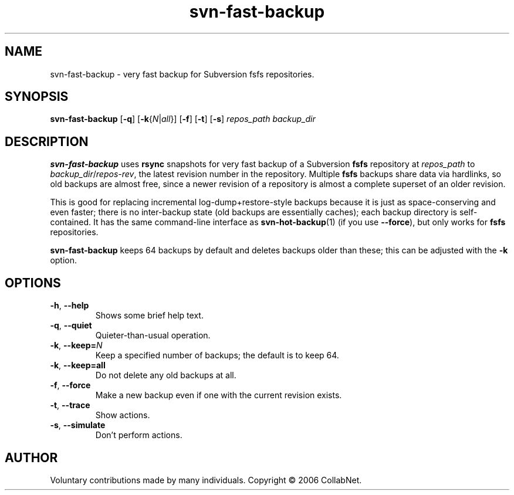 .\" Process this file with
.\" Copyright 2006 by Troy Heber - taken directly from svn-fast-backup
.\" Copyright (c) 2006 CollabNet.
.\" Permission is granted to everyone to use and distribute this work,
.\" without limitation, modified or unmodified, in any way, for any purpose.
.\" groff -man -Tascii svn-fast-backup.1
.\"
.TH svn\-fast\-backup 1  "2006-11-09"
.SH NAME
svn\-fast\-backup \- very fast backup for Subversion fsfs repositories.
.SH SYNOPSIS
.B svn\-fast\-backup 
.RB [ \-q ]
.RB [ \-k {\fIN\fR|\fIall\fR}]
.RB [ \-f ]
.RB [ \-t ]
.RB [ \-s ]
.I repos_path
.I backup_dir
.\"
.SH DESCRIPTION
.B svn\-fast\-backup
uses
.B rsync
snapshots for very fast backup of a Subversion
.B fsfs
repository at
.I repos_path
to
.IR backup_dir / repos-rev ,
the latest revision number in the repository.  Multiple
.B fsfs
backups share data via hardlinks, so old backups are almost free, since
a newer revision of a repository is almost a complete superset of an
older revision.
.PP
This is good for replacing incremental log-dump+restore-style backups
because it is just as space-conserving and even faster; there is no
inter-backup state (old backups are essentially caches); each backup
directory is self-contained.  It has the same command-line interface as
.BR svn\-hot\-backup (1)
(if you use 
.BR \-\-force ),
but only works for
.B fsfs
repositories.
.PP
.B svn\-fast\-backup
keeps 64 backups by default and deletes backups older than these; this
can be adjusted with the
.B \-k
option.
.\"
.SH OPTIONS
.TP
.BR \-h ", " \-\-help
Shows some brief help text.
.TP
.BR \-q ", " \-\-quiet
Quieter-than-usual operation.
.TP
.BR \-k ", " \-\-keep=\fIN\fR
Keep a specified number of backups; the default is to keep 64.
.TP
.BR \-k ", " \-\-keep=all
Do not delete any old backups at all.
.TP
.BR \-f ", " \-\-force
Make a new backup even if one with the current revision exists.
.TP
.BR \-t ", " \-\-trace
Show actions.
.TP
.BR \-s ", " \-\-simulate
Don't perform actions.
.\"
.SH AUTHOR
Voluntary contributions made by many individuals.  Copyright \(co 2006 CollabNet.

